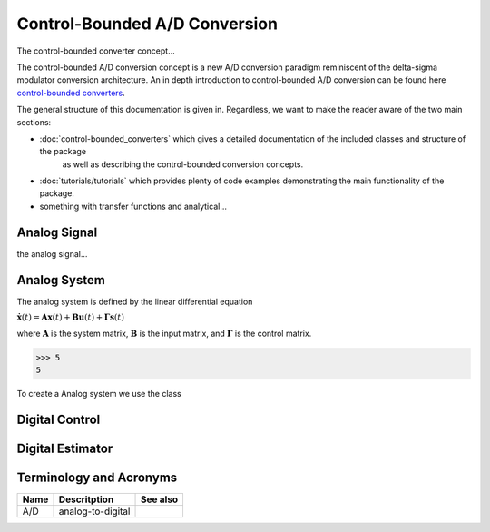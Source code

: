 Control-Bounded A/D Conversion
==========================================================

The control-bounded converter concept...

The control-bounded A/D conversion concept is a new A/D conversion paradigm
reminiscent of the delta-sigma modulator conversion architecture. An in depth
introduction to control-bounded A/D conversion can be found here 
`control-bounded converters
<https://www.research-collection.ethz.ch/bitstream/handle/20.500.11850/469192/control-bounded_converters_a_dissertation_by_hampus_malmberg.pdf?sequence=1&isAllowed=y#page=28/>`_.

The general structure of this documentation is given in. Regardless, we want to make
the reader aware of the two main sections:

* :doc:`control-bounded_converters` which gives a detailed documentation of the included classes and structure of the package
   as well as describing the control-bounded conversion concepts.  
* :doc:`tutorials/tutorials` which provides plenty of code examples demonstrating the main functionality of the package.
* something with transfer functions and analytical...


.. image:: images/controlBoundedConverterOverview.png
   :width: 400
   :alt: A control-bounded A/D converter overview.


Analog Signal
-------------
the analog signal...


Analog System
-------------

The analog system is defined by the linear differential equation

:math:`\dot{\mathbf{x}}(t) = \mathbf{A} \mathbf{x}(t) + \mathbf{B}
\mathbf{u}(t) + \mathbf{\Gamma} \mathbf{s}(t)` 

where :math:`\mathbf{A}` is the system matrix, :math:`\mathbf{B}` is the
input matrix, and :math:`\mathbf{\Gamma}` is the control matrix.

>>> 5 
5

To create a Analog system we use the class 


.. image:: images/generalSSM.png
    :width: 1000

Digital Control
---------------



.. _digital_estimator:

Digital Estimator
-----------------

.. minigallery:: cbadc.DigitalEstimator
    :add-heading:


Terminology and Acronyms
------------------------

+---------------------------------------+---------------------------------------------------------------------------------------+-------------------------------------------------------------------+
|Name                                   |Descritption                                                                           |See also                                                           |
+=======================================+=======================================================================================+===================================================================+
|A/D                                    |analog-to-digital                                                                      |                                                                   |
+---------------------------------------+---------------------------------------------------------------------------------------+-------------------------------------------------------------------+

